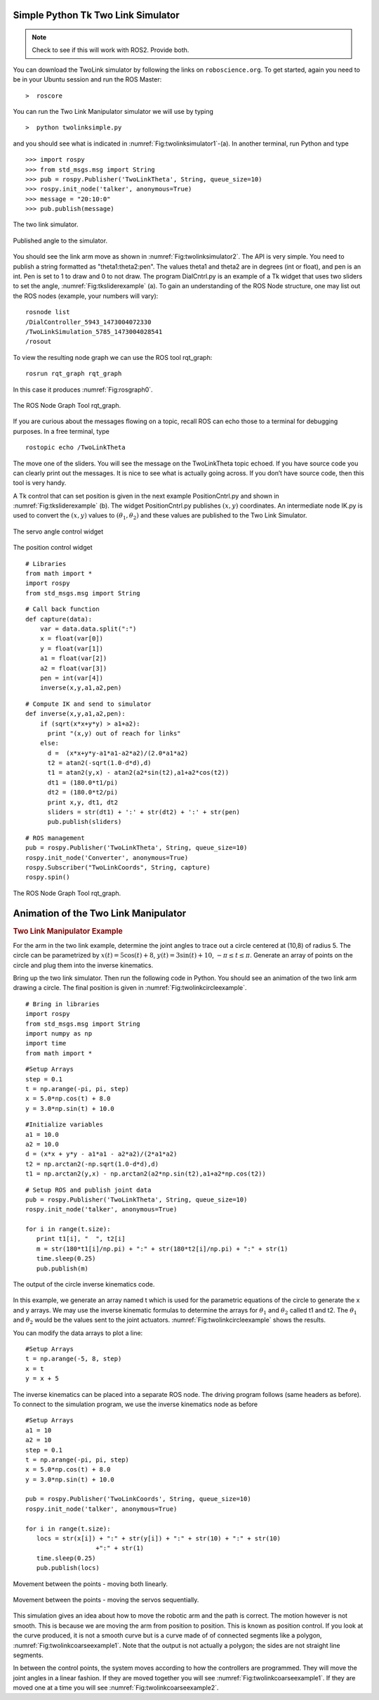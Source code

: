 Simple Python Tk Two Link Simulator
-----------------------------------

.. Note:: Check to see if this will work with ROS2.  Provide both.

You can download the TwoLink simulator by following the links on ``roboscience.org``.
To get started, again you need to be in your Ubuntu session and run the ROS
Master:

::

    >  roscore

You can run the Two Link Manipulator simulator we will use by typing

::

    >  python twolinksimple.py

and you should see what is indicated in
:numref:`Fig:twolinksimulator1`-(a). In
another terminal, run Python and type

::

    >>> import rospy
    >>> from std_msgs.msg import String
    >>> pub = rospy.Publisher('TwoLinkTheta', String, queue_size=10)
    >>> rospy.init_node('talker', anonymous=True)
    >>> message = "20:10:0"
    >>> pub.publish(message)

.. _`Fig:twolinksimulator1`:
.. figure:: SimToolsFigures/twolinksimulator1.png
   :width: 60%
   :align: center

   The two link simulator.


.. _`Fig:twolinksimulator2`:
.. figure:: SimToolsFigures/twolinksimulator2.png
   :width: 60%
   :align: center

   Published angle to the simulator.


You should see the link arm move as shown in
:numref:`Fig:twolinksimulator2`. The
API is very simple. You need to publish a string formatted as
"theta1:theta2:pen". The values theta1 and theta2 are in degrees (int or
float), and pen is an int. Pen is set to 1 to draw and 0 to not draw.
The program DialCntrl.py is an example of a Tk widget that uses two
sliders to set the angle,
:numref:`Fig:tksliderexample` (a). To gain
an understanding of the ROS Node structure, one may list out the ROS
nodes (example, your numbers will vary):

::

    rosnode list
    /DialController_5943_1473004072330
    /TwoLinkSimulation_5785_1473004028541
    /rosout

To view the resulting node graph we can use the ROS tool rqt_graph:

::

    rosrun rqt_graph rqt_graph

In this case it produces :numref:`Fig:rosgraph0`.

.. _`Fig:rosgraph0`:
.. figure:: SimToolsFigures/rosgraph0.png
   :width: 60%
   :align: center

   The ROS Node Graph Tool rqt_graph.

If you are curious about the messages flowing on a topic, recall ROS can
echo those to a terminal for debugging purposes. In a free terminal,
type

::

    rostopic echo /TwoLinkTheta


The move one of the sliders. You will see the message on the
TwoLinkTheta topic echoed. If you have source code you can clearly print
out the messages. It is nice to see what is actually going across. If
you don’t have source code, then this tool is very handy.

A Tk control that can set position is given in the next example
PositionCntrl.py and shown in
:numref:`Fig:tksliderexample` (b). The
widget PositionCntrl.py publishes :math:`(x,y)` coordinates. An
intermediate node IK.py is used to convert the :math:`(x,y)` values to
:math:`(\theta_1, \theta_2)` and these values are published to the Two
Link Simulator.

.. _`Fig:tksliderexample`:
.. figure:: SimToolsFigures/tksliderexample.png
   :width: 60%
   :align: center

   The servo angle control widget

.. _`Fig:tksliderexample2`:
.. figure:: SimToolsFigures/tksliderexample2.png
   :width: 60%
   :align: center

   The position control
   widget



::

    # Libraries
    from math import *
    import rospy
    from std_msgs.msg import String

::

    # Call back function
    def capture(data):
        var = data.data.split(":")
        x = float(var[0])
        y = float(var[1])
        a1 = float(var[2])
        a2 = float(var[3])
        pen = int(var[4])
        inverse(x,y,a1,a2,pen)

::

    # Compute IK and send to simulator
    def inverse(x,y,a1,a2,pen):
        if (sqrt(x*x+y*y) > a1+a2):
          print "(x,y) out of reach for links"
        else:
          d =  (x*x+y*y-a1*a1-a2*a2)/(2.0*a1*a2)
          t2 = atan2(-sqrt(1.0-d*d),d)
          t1 = atan2(y,x) - atan2(a2*sin(t2),a1+a2*cos(t2))
          dt1 = (180.0*t1/pi)
          dt2 = (180.0*t2/pi)
          print x,y, dt1, dt2
          sliders = str(dt1) + ':' + str(dt2) + ':' + str(pen)
          pub.publish(sliders)

::

    # ROS management
    pub = rospy.Publisher('TwoLinkTheta', String, queue_size=10)
    rospy.init_node('Converter', anonymous=True)
    rospy.Subscriber("TwoLinkCoords", String, capture)
    rospy.spin()


.. _`Fig:rosgraph1`:
.. figure:: SimToolsFigures/rosgraph1.png
   :width: 70%
   :align: center

   The ROS Node Graph Tool rqt_graph.


Animation of the Two Link Manipulator
-------------------------------------

.. _`example_twolinkmanipulator`:
.. rubric:: Two Link Manipulator Example

For the arm in the two link example,
determine the joint angles to trace out a circle centered at (10,8) of
radius 5. The circle can be parametrized by
:math:`x(t) = 5\cos (t) + 8`, :math:`y(t) = 3 \sin(t) + 10`,
:math:`-\pi \leq t \leq \pi`. Generate an array of points on the circle
and plug them into the inverse kinematics.

Bring up the two link simulator. Then run the following code in Python.
You should see an animation of the two link arm drawing a circle. The
final position is given in
:numref:`Fig:twolinkcircleexample`.

::

    # Bring in libraries
    import rospy
    from std_msgs.msg import String
    import numpy as np
    import time
    from math import *

::

    #Setup Arrays
    step = 0.1
    t = np.arange(-pi, pi, step)
    x = 5.0*np.cos(t) + 8.0
    y = 3.0*np.sin(t) + 10.0

::

    #Initialize variables
    a1 = 10.0
    a2 = 10.0
    d = (x*x + y*y - a1*a1 - a2*a2)/(2*a1*a2)
    t2 = np.arctan2(-np.sqrt(1.0-d*d),d)
    t1 = np.arctan2(y,x) - np.arctan2(a2*np.sin(t2),a1+a2*np.cos(t2))

::

    # Setup ROS and publish joint data
    pub = rospy.Publisher('TwoLinkTheta', String, queue_size=10)
    rospy.init_node('talker', anonymous=True)

    for i in range(t.size):
       print t1[i], "  ", t2[i]
       m = str(180*t1[i]/np.pi) + ":" + str(180*t2[i]/np.pi) + ":" + str(1)
       time.sleep(0.25)
       pub.publish(m)

.. _`Fig:twolinkcircleexample`:
.. figure:: SimToolsFigures/twolinkcircleexample.png
   :width: 60%
   :align: center

   The output of the circle inverse kinematics
   code.

In this example, we generate an array named t which is used for the
parametric equations of the circle to generate the x and y arrays. We
may use the inverse kinematic formulas to determine the arrays for
:math:`\theta_1` and :math:`\theta_2` called t1 and t2. The
:math:`\theta_1` and :math:`\theta_2` would be the values sent to the
joint actuators.
:numref:`Fig:twolinkcircleexample`
shows the results.

You can modify the data arrays to plot a line:

::

    #Setup Arrays
    t = np.arange(-5, 8, step)
    x = t
    y = x + 5

The inverse kinematics can be placed into a separate ROS node. The
driving program follows (same headers as before). To connect to the
simulation program, we use the inverse kinematics node as before

::

    #Setup Arrays
    a1 = 10
    a2 = 10
    step = 0.1
    t = np.arange(-pi, pi, step)
    x = 5.0*np.cos(t) + 8.0
    y = 3.0*np.sin(t) + 10.0

    pub = rospy.Publisher('TwoLinkCoords', String, queue_size=10)
    rospy.init_node('talker', anonymous=True)

    for i in range(t.size):
       locs = str(x[i]) + ":" + str(y[i]) + ":" + str(10) + ":" + str(10)
                       +":" + str(1)
       time.sleep(0.25)
       pub.publish(locs)

.. _`Fig:twolinkcoarseexample1`:
.. figure:: SimToolsFigures/twolinkcoarseexample.png
   :width: 60%
   :align: center

   Movement between the points - moving both linearly.


.. _`Fig:twolinkcoarseexample2`:
.. figure:: SimToolsFigures/twolinkcoarseexample2.png
   :width: 60%
   :align: center

   Movement between the points - moving the servos sequentially.

This simulation gives an idea about how to move the robotic arm and the
path is correct. The motion however is not smooth. This is because we
are moving the arm from position to position. This is known as position
control. If you look at the curve produced, it is not a smooth curve but
is a curve made of of connected segments like a polygon,
:numref:`Fig:twolinkcoarseexample1`.
Note that the output is not actually a polygon; the sides are not
straight line segments.

In between the control points, the system moves according to how the
controllers are programmed. They will move the joint angles in a linear
fashion. If they are moved together you will see
:numref:`Fig:twolinkcoarseexample1`.
If they are moved one at a time you will see
:numref:`Fig:twolinkcoarseexample2`.
